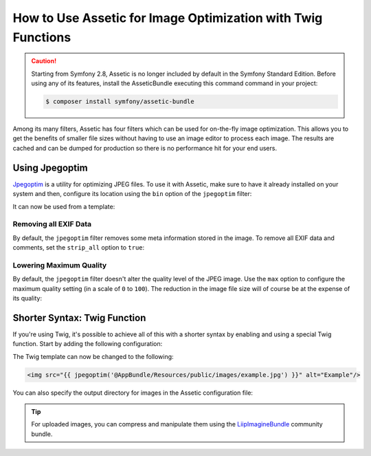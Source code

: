 .. index::
   single: Assetic; Image optimization

How to Use Assetic for Image Optimization with Twig Functions
=============================================================

.. caution::

    Starting from Symfony 2.8, Assetic is no longer included by default in the
    Symfony Standard Edition. Before using any of its features, install the
    AsseticBundle executing this command command in your project:

    .. code-block:: cli

        $ composer install symfony/assetic-bundle

Among its many filters, Assetic has four filters which can be used for on-the-fly
image optimization. This allows you to get the benefits of smaller file sizes
without having to use an image editor to process each image. The results
are cached and can be dumped for production so there is no performance hit
for your end users.

Using Jpegoptim
---------------

`Jpegoptim`_ is a utility for optimizing JPEG files. To use it with Assetic, make
sure to have it already installed on your system and then, configure its location
using the ``bin`` option of the ``jpegoptim`` filter:

.. configuration-block::

    .. code-block:: yaml

        # app/config/config.yml
        assetic:
            filters:
                jpegoptim:
                    bin: path/to/jpegoptim

    .. code-block:: xml

        <!-- app/config/config.xml -->
        <assetic:config>
            <assetic:filter
                name="jpegoptim"
                bin="path/to/jpegoptim" />
        </assetic:config>

    .. code-block:: php

        // app/config/config.php
        $container->loadFromExtension('assetic', array(
            'filters' => array(
                'jpegoptim' => array(
                    'bin' => 'path/to/jpegoptim',
                ),
            ),
        ));

It can now be used from a template:

.. configuration-block::

    .. code-block:: html+twig

        {% image '@AppBundle/Resources/public/images/example.jpg'
            filter='jpegoptim' output='/images/example.jpg' %}
            <img src="{{ asset_url }}" alt="Example"/>
        {% endimage %}

    .. code-block:: html+php

        <?php foreach ($view['assetic']->image(
            array('@AppBundle/Resources/public/images/example.jpg'),
            array('jpegoptim')
        ) as $url): ?>
            <img src="<?php echo $view->escape($url) ?>" alt="Example"/>
        <?php endforeach ?>

Removing all EXIF Data
~~~~~~~~~~~~~~~~~~~~~~

By default, the ``jpegoptim`` filter removes some meta information stored
in the image. To remove all EXIF data and comments, set the ``strip_all`` option
to ``true``:

.. configuration-block::

    .. code-block:: yaml

        # app/config/config.yml
        assetic:
            filters:
                jpegoptim:
                    bin: path/to/jpegoptim
                    strip_all: true

    .. code-block:: xml

        <!-- app/config/config.xml -->
        <assetic:config>
            <assetic:filter
                name="jpegoptim"
                bin="path/to/jpegoptim"
                strip_all="true" />
        </assetic:config>

    .. code-block:: php

        // app/config/config.php
        $container->loadFromExtension('assetic', array(
            'filters' => array(
                'jpegoptim' => array(
                    'bin'       => 'path/to/jpegoptim',
                    'strip_all' => 'true',
                ),
            ),
        ));

Lowering Maximum Quality
~~~~~~~~~~~~~~~~~~~~~~~~

By default, the ``jpegoptim`` filter doesn't alter the quality level of the JPEG
image. Use the ``max`` option to configure the maximum quality setting (in a
scale of ``0`` to ``100``). The reduction in the image file size will of course
be at the expense of its quality:

.. configuration-block::

    .. code-block:: yaml

        # app/config/config.yml
        assetic:
            filters:
                jpegoptim:
                    bin: path/to/jpegoptim
                    max: 70

    .. code-block:: xml

        <!-- app/config/config.xml -->
        <assetic:config>
            <assetic:filter
                name="jpegoptim"
                bin="path/to/jpegoptim"
                max="70" />
        </assetic:config>

    .. code-block:: php

        // app/config/config.php
        $container->loadFromExtension('assetic', array(
            'filters' => array(
                'jpegoptim' => array(
                    'bin' => 'path/to/jpegoptim',
                    'max' => '70',
                ),
            ),
        ));

Shorter Syntax: Twig Function
-----------------------------

If you're using Twig, it's possible to achieve all of this with a shorter
syntax by enabling and using a special Twig function. Start by adding the
following configuration:

.. configuration-block::

    .. code-block:: yaml

        # app/config/config.yml
        assetic:
            filters:
                jpegoptim:
                    bin: path/to/jpegoptim
            twig:
                functions:
                    jpegoptim: ~

    .. code-block:: xml

        <!-- app/config/config.xml -->
        <assetic:config>
            <assetic:filter
                name="jpegoptim"
                bin="path/to/jpegoptim" />
            <assetic:twig>
                <assetic:twig_function
                    name="jpegoptim" />
            </assetic:twig>
        </assetic:config>

    .. code-block:: php

        // app/config/config.php
        $container->loadFromExtension('assetic', array(
            'filters' => array(
                'jpegoptim' => array(
                    'bin' => 'path/to/jpegoptim',
                ),
            ),
            'twig' => array(
                'functions' => array('jpegoptim'),
                ),
            ),
        ));

The Twig template can now be changed to the following:

.. code-block:: html+twig

    <img src="{{ jpegoptim('@AppBundle/Resources/public/images/example.jpg') }}" alt="Example"/>

You can also specify the output directory for images in the Assetic configuration
file:

.. configuration-block::

    .. code-block:: yaml

        # app/config/config.yml
        assetic:
            filters:
                jpegoptim:
                    bin: path/to/jpegoptim
            twig:
                functions:
                    jpegoptim: { output: images/*.jpg }

    .. code-block:: xml

        <!-- app/config/config.xml -->
        <assetic:config>
            <assetic:filter
                name="jpegoptim"
                bin="path/to/jpegoptim" />
            <assetic:twig>
                <assetic:twig_function
                    name="jpegoptim"
                    output="images/*.jpg" />
            </assetic:twig>
        </assetic:config>

    .. code-block:: php

        // app/config/config.php
        $container->loadFromExtension('assetic', array(
            'filters' => array(
                'jpegoptim' => array(
                    'bin' => 'path/to/jpegoptim',
                ),
            ),
            'twig' => array(
                'functions' => array(
                    'jpegoptim' => array(
                        output => 'images/*.jpg'
                    ),
                ),
            ),
        ));

.. tip::

    For uploaded images, you can compress and manipulate them using the
    `LiipImagineBundle`_ community bundle.

.. _`Jpegoptim`: http://www.kokkonen.net/tjko/projects.html
.. _`LiipImagineBundle`: http://knpbundles.com/liip/LiipImagineBundle
